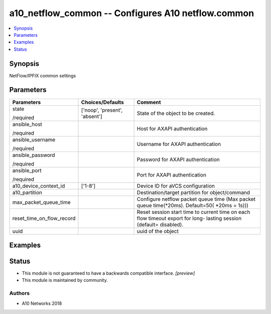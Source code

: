 .. _a10_netflow_common_module:


a10_netflow_common -- Configures A10 netflow.common
===================================================

.. contents::
   :local:
   :depth: 1


Synopsis
--------

NetFlow/IPFIX common settings






Parameters
----------

+---------------------------+-------------------------------+---------------------------------------------------------------------------------------------------------------------+
| Parameters                | Choices/Defaults              | Comment                                                                                                             |
|                           |                               |                                                                                                                     |
|                           |                               |                                                                                                                     |
+===========================+===============================+=====================================================================================================================+
| state                     | ['noop', 'present', 'absent'] | State of the object to be created.                                                                                  |
|                           |                               |                                                                                                                     |
| /required                 |                               |                                                                                                                     |
+---------------------------+-------------------------------+---------------------------------------------------------------------------------------------------------------------+
| ansible_host              |                               | Host for AXAPI authentication                                                                                       |
|                           |                               |                                                                                                                     |
| /required                 |                               |                                                                                                                     |
+---------------------------+-------------------------------+---------------------------------------------------------------------------------------------------------------------+
| ansible_username          |                               | Username for AXAPI authentication                                                                                   |
|                           |                               |                                                                                                                     |
| /required                 |                               |                                                                                                                     |
+---------------------------+-------------------------------+---------------------------------------------------------------------------------------------------------------------+
| ansible_password          |                               | Password for AXAPI authentication                                                                                   |
|                           |                               |                                                                                                                     |
| /required                 |                               |                                                                                                                     |
+---------------------------+-------------------------------+---------------------------------------------------------------------------------------------------------------------+
| ansible_port              |                               | Port for AXAPI authentication                                                                                       |
|                           |                               |                                                                                                                     |
| /required                 |                               |                                                                                                                     |
+---------------------------+-------------------------------+---------------------------------------------------------------------------------------------------------------------+
| a10_device_context_id     | ['1-8']                       | Device ID for aVCS configuration                                                                                    |
|                           |                               |                                                                                                                     |
|                           |                               |                                                                                                                     |
+---------------------------+-------------------------------+---------------------------------------------------------------------------------------------------------------------+
| a10_partition             |                               | Destination/target partition for object/command                                                                     |
|                           |                               |                                                                                                                     |
|                           |                               |                                                                                                                     |
+---------------------------+-------------------------------+---------------------------------------------------------------------------------------------------------------------+
| max_packet_queue_time     |                               | Configure netflow packet queue time (Max packet queue time(*20ms). Default=50( *20ms = 1s)))                        |
|                           |                               |                                                                                                                     |
|                           |                               |                                                                                                                     |
+---------------------------+-------------------------------+---------------------------------------------------------------------------------------------------------------------+
| reset_time_on_flow_record |                               | Reset session start time to current time on each flow timeout export for long- lasting session (default= disabled). |
|                           |                               |                                                                                                                     |
|                           |                               |                                                                                                                     |
+---------------------------+-------------------------------+---------------------------------------------------------------------------------------------------------------------+
| uuid                      |                               | uuid of the object                                                                                                  |
|                           |                               |                                                                                                                     |
|                           |                               |                                                                                                                     |
+---------------------------+-------------------------------+---------------------------------------------------------------------------------------------------------------------+







Examples
--------

.. code-block:: yaml+jinja

    





Status
------




- This module is not guaranteed to have a backwards compatible interface. *[preview]*


- This module is maintained by community.



Authors
~~~~~~~

- A10 Networks 2018

